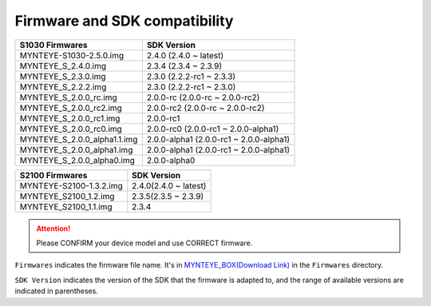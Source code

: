 .. _firmware_applicable:

Firmware and SDK compatibility
==============================

============================ ========================
S1030 Firmwares                    SDK Version
============================ ========================
MYNTEYE-S1030-2.5.0.img      2.4.0 (2.4.0 ~ latest)
MYNTEYE_S_2.4.0.img          2.3.4 (2.3.4 ~ 2.3.9)
MYNTEYE_S_2.3.0.img          2.3.0 (2.2.2-rc1 ~ 2.3.3)
MYNTEYE_S_2.2.2.img          2.3.0 (2.2.2-rc1 ~ 2.3.0)
MYNTEYE_S_2.0.0_rc.img       2.0.0-rc (2.0.0-rc ~ 2.0.0-rc2)
MYNTEYE_S_2.0.0_rc2.img      2.0.0-rc2 (2.0.0-rc ~ 2.0.0-rc2)
MYNTEYE_S_2.0.0_rc1.img      2.0.0-rc1
MYNTEYE_S_2.0.0_rc0.img      2.0.0-rc0 (2.0.0-rc1 ~ 2.0.0-alpha1)
MYNTEYE_S_2.0.0_alpha1.1.img 2.0.0-alpha1 (2.0.0-rc1 ~ 2.0.0-alpha1)
MYNTEYE_S_2.0.0_alpha1.img   2.0.0-alpha1 (2.0.0-rc1 ~ 2.0.0-alpha1)
MYNTEYE_S_2.0.0_alpha0.img   2.0.0-alpha0
============================ ========================

============================ ===========================
S2100 Firmwares                    SDK Version
============================ ===========================
MYNTEYE-S2100-1.3.2.img      2.4.0(2.4.0 ~ latest)
MYNTEYE_S2100_1.2.img        2.3.5(2.3.5 ~ 2.3.9)
MYNTEYE_S2100_1.1.img        2.3.4
============================ ===========================

.. attention::
  Please CONFIRM your device model and use CORRECT firmware.

``Firmwares`` indicates the firmware file name. It's in `MYNTEYE_BOX(Download Link) <http://doc.myntai.com/mynteye/s/download>`_ in the ``Firmwares`` directory.

``SDK Version`` indicates the version of the SDK that the firmware is adapted to, and the range of available versions are indicated in parentheses.
